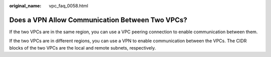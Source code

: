 :original_name: vpc_faq_0058.html

.. _vpc_faq_0058:

Does a VPN Allow Communication Between Two VPCs?
================================================

If the two VPCs are in the same region, you can use a VPC peering connection to enable communication between them.

If the two VPCs are in different regions, you can use a VPN to enable communication between the VPCs. The CIDR blocks of the two VPCs are the local and remote subnets, respectively.

